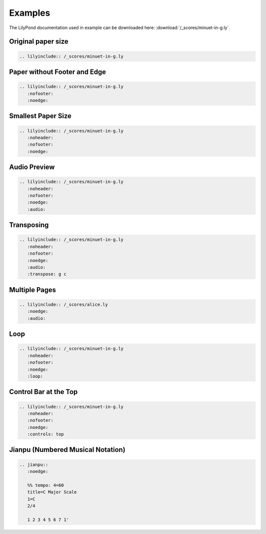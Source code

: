 ========
Examples
========

The LilyPond documentation used in example can be downloaded here:
:download:`/_scores/minuet-in-g.ly`.

Original paper size
===================

.. code-block:: rst

   .. lilyinclude:: /_scores/minuet-in-g.ly

.. lilyinclude:: /_scores/minuet-in-g.ly

Paper without Footer and Edge
=============================

.. code-block:: rst

   .. lilyinclude:: /_scores/minuet-in-g.ly
      :nofooter:
      :noedge:

.. lilyinclude:: /_scores/minuet-in-g.ly
   :nofooter:
   :noedge:
 
Smallest Paper Size
===================

.. code-block:: rst

   .. lilyinclude:: /_scores/minuet-in-g.ly
      :noheader:
      :nofooter:
      :noedge:

.. lilyinclude:: /_scores/minuet-in-g.ly
   :noheader:
   :nofooter:
   :noedge:

.. _example-audio-preview:

Audio Preview
=============

.. code-block:: rst

   .. lilyinclude:: /_scores/minuet-in-g.ly
      :noheader:
      :nofooter:
      :noedge:
      :audio:

.. lilyinclude:: /_scores/minuet-in-g.ly
   :noheader:
   :nofooter:
   :noedge:
   :audio:

.. _example-transposing:

Transposing
===========

.. code-block:: rst

   .. lilyinclude:: /_scores/minuet-in-g.ly
      :noheader:
      :nofooter:
      :noedge:
      :audio:
      :transpose: g c

.. lilyinclude:: /_scores/minuet-in-g.ly
   :noheader:
   :nofooter:
   :noedge:
   :audio:
   :transpose: g c

Multiple Pages
==============

.. code-block:: rst

   .. lilyinclude:: /_scores/alice.ly
      :noedge:
      :audio:

.. lilyinclude:: /_scores/alice.ly
   :noedge:
   :audio:

Loop
====

.. versionadded:: 1.2

.. code-block:: rst

   .. lilyinclude:: /_scores/minuet-in-g.ly
      :noheader:
      :nofooter:
      :noedge:
      :loop:

.. lilyinclude:: /_scores/minuet-in-g.ly
   :noheader:
   :nofooter:
   :noedge:
   :loop:

Control Bar at the Top
======================

.. versionadded:: 1.3

.. code-block:: rst

   .. lilyinclude:: /_scores/minuet-in-g.ly
      :noheader:
      :nofooter:
      :noedge:
      :controls: top

.. lilyinclude:: /_scores/minuet-in-g.ly
   :noheader:
   :nofooter:
   :noedge:
   :controls: top

Jianpu (Numbered Musical Notation)
==================================

.. versionadded:: 1.5

.. code-block:: rst

   .. jianpu::
      :noedge:

      %% tempo: 4=60
      title=C Major Scale
      1=C
      2/4

      1 2 3 4 5 6 7 1'

.. jianpu::
   :noedge:

   %% tempo: 4=60
   title=C Major Scale
   1=C
   2/4

   1 2 3 4 5 6 7 1'
